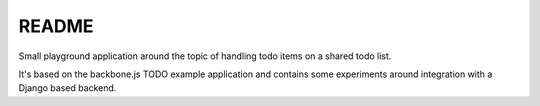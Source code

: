 
README
======

Small playground application around the topic of handling todo items on a
shared todo list.

It's based on the backbone.js TODO example application and contains some
experiments around integration with a Django based backend.
